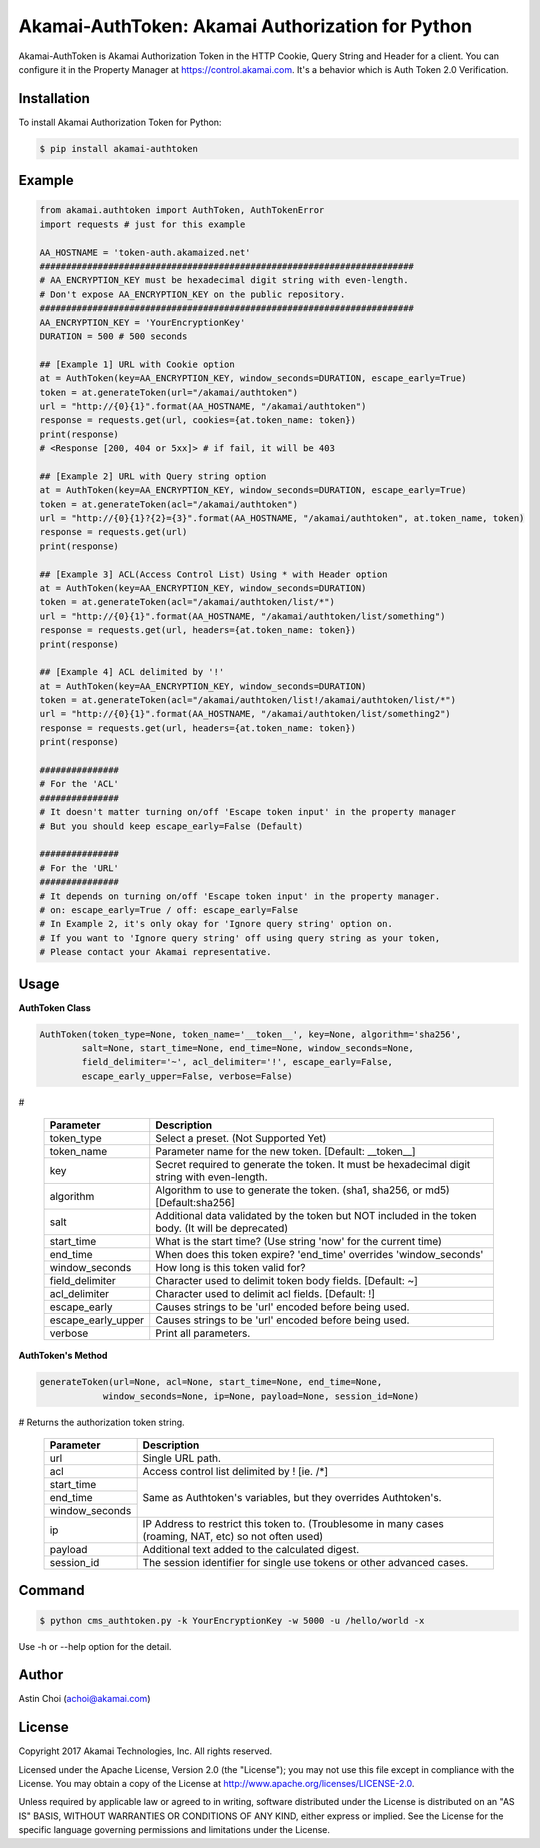 Akamai-AuthToken: Akamai Authorization for Python
=================================================

.. image:: https://img.shields.io/pypi/v/akamai-authtoken.svg
    :target: https://pypi.python.org/pypi/akamai-authtoken

.. image:: http://img.shields.io/:license-apache-blue.svg 
    :target: https://github.com/AstinCHOI/Akamai-AuthToken-Python/blob/master/LICENSE


Akamai-AuthToken is Akamai Authorization Token in the HTTP Cookie, Query String and Header for a client. 
You can configure it in the Property Manager at https://control.akamai.com.
It's a behavior which is Auth Token 2.0 Verification.

.. image:: https://github.com/AstinCHOI/akamai-asset/blob/master/authtoken/authtoken.png?raw=true
    :align: center


Installation
------------

To install Akamai Authorization Token for Python:  

.. code-block:: bash

    $ pip install akamai-authtoken


Example
-------

.. code-block:: python

    from akamai.authtoken import AuthToken, AuthTokenError
    import requests # just for this example

    AA_HOSTNAME = 'token-auth.akamaized.net'
    #######################################################################
    # AA_ENCRYPTION_KEY must be hexadecimal digit string with even-length.
    # Don't expose AA_ENCRYPTION_KEY on the public repository.
    #######################################################################
    AA_ENCRYPTION_KEY = 'YourEncryptionKey' 
    DURATION = 500 # 500 seconds

    ## [Example 1] URL with Cookie option
    at = AuthToken(key=AA_ENCRYPTION_KEY, window_seconds=DURATION, escape_early=True)
    token = at.generateToken(url="/akamai/authtoken")
    url = "http://{0}{1}".format(AA_HOSTNAME, "/akamai/authtoken")
    response = requests.get(url, cookies={at.token_name: token})
    print(response)
    # <Response [200, 404 or 5xx]> # if fail, it will be 403

    ## [Example 2] URL with Query string option
    at = AuthToken(key=AA_ENCRYPTION_KEY, window_seconds=DURATION, escape_early=True)
    token = at.generateToken(acl="/akamai/authtoken")
    url = "http://{0}{1}?{2}={3}".format(AA_HOSTNAME, "/akamai/authtoken", at.token_name, token)
    response = requests.get(url)
    print(response)

    ## [Example 3] ACL(Access Control List) Using * with Header option
    at = AuthToken(key=AA_ENCRYPTION_KEY, window_seconds=DURATION)
    token = at.generateToken(acl="/akamai/authtoken/list/*")
    url = "http://{0}{1}".format(AA_HOSTNAME, "/akamai/authtoken/list/something")
    response = requests.get(url, headers={at.token_name: token})
    print(response)

    ## [Example 4] ACL delimited by '!'
    at = AuthToken(key=AA_ENCRYPTION_KEY, window_seconds=DURATION)
    token = at.generateToken(acl="/akamai/authtoken/list!/akamai/authtoken/list/*")
    url = "http://{0}{1}".format(AA_HOSTNAME, "/akamai/authtoken/list/something2")
    response = requests.get(url, headers={at.token_name: token})
    print(response)

    ###############
    # For the 'ACL'
    ###############
    # It doesn't matter turning on/off 'Escape token input' in the property manager
    # But you should keep escape_early=False (Default)

    ###############
    # For the 'URL'
    ###############
    # It depends on turning on/off 'Escape token input' in the property manager.
    # on: escape_early=True / off: escape_early=False
    # In Example 2, it's only okay for 'Ignore query string' option on.
    # If you want to 'Ignore query string' off using query string as your token,
    # Please contact your Akamai representative.


Usage
-----
**AuthToken Class**

.. code-block:: python

    AuthToken(token_type=None, token_name='__token__', key=None, algorithm='sha256', 
            salt=None, start_time=None, end_time=None, window_seconds=None,
            field_delimiter='~', acl_delimiter='!', escape_early=False, 
            escape_early_upper=False, verbose=False)

#

    ====================  ===================================================================================================
     Parameter             Description
    ====================  ===================================================================================================
     token_type            Select a preset. (Not Supported Yet)  
     token_name            Parameter name for the new token. [Default: __token__]
     key                   Secret required to generate the token. It must be hexadecimal digit string with even-length.
     algorithm             Algorithm to use to generate the token. (sha1, sha256, or md5) [Default:sha256]
     salt                  Additional data validated by the token but NOT included in the token body. (It will be deprecated)
     start_time            What is the start time? (Use string 'now' for the current time)
     end_time              When does this token expire? 'end_time' overrides 'window_seconds'
     window_seconds        How long is this token valid for?
     field_delimiter       Character used to delimit token body fields. [Default: ~]
     acl_delimiter         Character used to delimit acl fields. [Default: !]
     escape_early          Causes strings to be 'url' encoded before being used.
     escape_early_upper    Causes strings to be 'url' encoded before being used.
     verbose               Print all parameters.
    ====================  ===================================================================================================

**AuthToken's Method**

.. code-block:: python

    generateToken(url=None, acl=None, start_time=None, end_time=None, 
                window_seconds=None, ip=None, payload=None, session_id=None)

# Returns the authorization token string.

    +----------------+---------------------------------------------------------------------------------------------------------+
    | Parameter      | Description                                                                                             |
    +================+=========================================================================================================+
    | url            | Single URL path.                                                                                        |
    +----------------+---------------------------------------------------------------------------------------------------------+
    | acl            | Access control list delimited by ! [ie. /\*]                                                            |
    +----------------+---------------------------------------------------------------------------------------------------------+
    | start_time     |                                                                                                         |
    +----------------+                                                                                                         +
    | end_time       | Same as Authtoken's variables, but they overrides Authtoken's.                                          |
    +----------------+                                                                                                         +
    | window_seconds |                                                                                                         |
    +----------------+---------------------------------------------------------------------------------------------------------+
    | ip             | IP Address to restrict this token to. (Troublesome in many cases (roaming, NAT, etc) so not often used) |
    +----------------+---------------------------------------------------------------------------------------------------------+
    | payload        | Additional text added to the calculated digest.                                                         |
    +----------------+---------------------------------------------------------------------------------------------------------+
    | session_id     | The session identifier for single use tokens or other advanced cases.                                   |
    +----------------+---------------------------------------------------------------------------------------------------------+


Command
-------

.. code-block:: bash

    $ python cms_authtoken.py -k YourEncryptionKey -w 5000 -u /hello/world -x

Use -h or --help option for the detail.


Author
------

Astin Choi (achoi@akamai.com)  


License
-------

Copyright 2017 Akamai Technologies, Inc.  All rights reserved.

Licensed under the Apache License, Version 2.0 (the "License");
you may not use this file except in compliance with the License.
You may obtain a copy of the License at `<http://www.apache.org/licenses/LICENSE-2.0>`_.

Unless required by applicable law or agreed to in writing, software
distributed under the License is distributed on an "AS IS" BASIS,
WITHOUT WARRANTIES OR CONDITIONS OF ANY KIND, either express or implied.
See the License for the specific language governing permissions and
limitations under the License.
